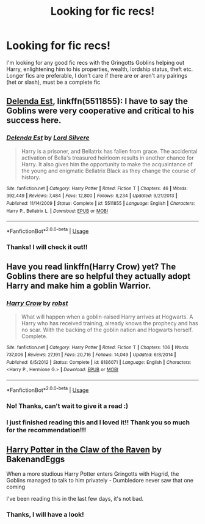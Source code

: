 #+TITLE: Looking for fic recs!

* Looking for fic recs!
:PROPERTIES:
:Author: Kidsgetdownfromthere
:Score: 6
:DateUnix: 1534818304.0
:DateShort: 2018-Aug-21
:FlairText: Request
:END:
I'm looking for any good fic recs with the Gringotts Goblins helping out Harry, enlightening him to his properties, wealth, lordship status, theft etc. Longer fics are preferable, I don't care if there are or aren't any pairings (het or slash), must be a complete fic


** [[https://www.fanfiction.net/s/5511855/1/Delenda-Est][Delenda Est]], linkffn(5511855): I have to say the Goblins were very cooperative and critical to his success here.
:PROPERTIES:
:Author: InquisitorCOC
:Score: 5
:DateUnix: 1534825301.0
:DateShort: 2018-Aug-21
:END:

*** [[https://www.fanfiction.net/s/5511855/1/][*/Delenda Est/*]] by [[https://www.fanfiction.net/u/116880/Lord-Silvere][/Lord Silvere/]]

#+begin_quote
  Harry is a prisoner, and Bellatrix has fallen from grace. The accidental activation of Bella's treasured heirloom results in another chance for Harry. It also gives him the opportunity to make the acquaintance of the young and enigmatic Bellatrix Black as they change the course of history.
#+end_quote

^{/Site/:} ^{fanfiction.net} ^{*|*} ^{/Category/:} ^{Harry} ^{Potter} ^{*|*} ^{/Rated/:} ^{Fiction} ^{T} ^{*|*} ^{/Chapters/:} ^{46} ^{*|*} ^{/Words/:} ^{392,449} ^{*|*} ^{/Reviews/:} ^{7,484} ^{*|*} ^{/Favs/:} ^{12,800} ^{*|*} ^{/Follows/:} ^{8,234} ^{*|*} ^{/Updated/:} ^{9/21/2013} ^{*|*} ^{/Published/:} ^{11/14/2009} ^{*|*} ^{/Status/:} ^{Complete} ^{*|*} ^{/id/:} ^{5511855} ^{*|*} ^{/Language/:} ^{English} ^{*|*} ^{/Characters/:} ^{Harry} ^{P.,} ^{Bellatrix} ^{L.} ^{*|*} ^{/Download/:} ^{[[http://www.ff2ebook.com/old/ffn-bot/index.php?id=5511855&source=ff&filetype=epub][EPUB]]} ^{or} ^{[[http://www.ff2ebook.com/old/ffn-bot/index.php?id=5511855&source=ff&filetype=mobi][MOBI]]}

--------------

*FanfictionBot*^{2.0.0-beta} | [[https://github.com/tusing/reddit-ffn-bot/wiki/Usage][Usage]]
:PROPERTIES:
:Author: FanfictionBot
:Score: 1
:DateUnix: 1534825310.0
:DateShort: 2018-Aug-21
:END:


*** Thanks! I will check it out!!
:PROPERTIES:
:Author: Kidsgetdownfromthere
:Score: 1
:DateUnix: 1534832033.0
:DateShort: 2018-Aug-21
:END:


** Have you read linkffn(Harry Crow) yet? The Goblins there are so helpful they actually adopt Harry and make him a goblin Warrior.
:PROPERTIES:
:Author: Freshenstein
:Score: 2
:DateUnix: 1534845159.0
:DateShort: 2018-Aug-21
:END:

*** [[https://www.fanfiction.net/s/8186071/1/][*/Harry Crow/*]] by [[https://www.fanfiction.net/u/1451358/robst][/robst/]]

#+begin_quote
  What will happen when a goblin-raised Harry arrives at Hogwarts. A Harry who has received training, already knows the prophecy and has no scar. With the backing of the goblin nation and Hogwarts herself. Complete.
#+end_quote

^{/Site/:} ^{fanfiction.net} ^{*|*} ^{/Category/:} ^{Harry} ^{Potter} ^{*|*} ^{/Rated/:} ^{Fiction} ^{T} ^{*|*} ^{/Chapters/:} ^{106} ^{*|*} ^{/Words/:} ^{737,006} ^{*|*} ^{/Reviews/:} ^{27,191} ^{*|*} ^{/Favs/:} ^{20,716} ^{*|*} ^{/Follows/:} ^{14,049} ^{*|*} ^{/Updated/:} ^{6/8/2014} ^{*|*} ^{/Published/:} ^{6/5/2012} ^{*|*} ^{/Status/:} ^{Complete} ^{*|*} ^{/id/:} ^{8186071} ^{*|*} ^{/Language/:} ^{English} ^{*|*} ^{/Characters/:} ^{<Harry} ^{P.,} ^{Hermione} ^{G.>} ^{*|*} ^{/Download/:} ^{[[http://www.ff2ebook.com/old/ffn-bot/index.php?id=8186071&source=ff&filetype=epub][EPUB]]} ^{or} ^{[[http://www.ff2ebook.com/old/ffn-bot/index.php?id=8186071&source=ff&filetype=mobi][MOBI]]}

--------------

*FanfictionBot*^{2.0.0-beta} | [[https://github.com/tusing/reddit-ffn-bot/wiki/Usage][Usage]]
:PROPERTIES:
:Author: FanfictionBot
:Score: 2
:DateUnix: 1534845170.0
:DateShort: 2018-Aug-21
:END:


*** No! Thanks, can't wait to give it a read :)
:PROPERTIES:
:Author: Kidsgetdownfromthere
:Score: 2
:DateUnix: 1534846638.0
:DateShort: 2018-Aug-21
:END:


*** I just finished reading this and I loved it!! Thank you so much for the recommendation!!!
:PROPERTIES:
:Author: Kidsgetdownfromthere
:Score: 1
:DateUnix: 1535782032.0
:DateShort: 2018-Sep-01
:END:


** [[https://archiveofourown.org/works/4762385/chapters/10889381][Harry Potter in the Claw of the Raven]] by BakenandEggs

When a more studious Harry Potter enters Gringotts with Hagrid, the Goblins managed to talk to him privately - Dumbledore never saw that one coming

I've been reading this in the last few days, it's not bad.
:PROPERTIES:
:Author: AnxiousDelay
:Score: 1
:DateUnix: 1534833960.0
:DateShort: 2018-Aug-21
:END:

*** Thanks, I will have a look!
:PROPERTIES:
:Author: Kidsgetdownfromthere
:Score: 1
:DateUnix: 1534888847.0
:DateShort: 2018-Aug-22
:END:
